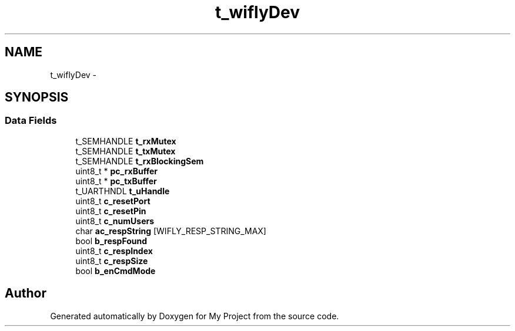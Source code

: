.TH "t_wiflyDev" 3 "Sun Mar 2 2014" "My Project" \" -*- nroff -*-
.ad l
.nh
.SH NAME
t_wiflyDev \- 
.SH SYNOPSIS
.br
.PP
.SS "Data Fields"

.in +1c
.ti -1c
.RI "t_SEMHANDLE \fBt_rxMutex\fP"
.br
.ti -1c
.RI "t_SEMHANDLE \fBt_txMutex\fP"
.br
.ti -1c
.RI "t_SEMHANDLE \fBt_rxBlockingSem\fP"
.br
.ti -1c
.RI "uint8_t * \fBpc_rxBuffer\fP"
.br
.ti -1c
.RI "uint8_t * \fBpc_txBuffer\fP"
.br
.ti -1c
.RI "t_UARTHNDL \fBt_uHandle\fP"
.br
.ti -1c
.RI "uint8_t \fBc_resetPort\fP"
.br
.ti -1c
.RI "uint8_t \fBc_resetPin\fP"
.br
.ti -1c
.RI "uint8_t \fBc_numUsers\fP"
.br
.ti -1c
.RI "char \fBac_respString\fP [WIFLY_RESP_STRING_MAX]"
.br
.ti -1c
.RI "bool \fBb_respFound\fP"
.br
.ti -1c
.RI "uint8_t \fBc_respIndex\fP"
.br
.ti -1c
.RI "uint8_t \fBc_respSize\fP"
.br
.ti -1c
.RI "bool \fBb_enCmdMode\fP"
.br
.in -1c

.SH "Author"
.PP 
Generated automatically by Doxygen for My Project from the source code\&.
